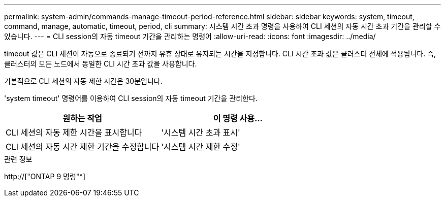 ---
permalink: system-admin/commands-manage-timeout-period-reference.html 
sidebar: sidebar 
keywords: system, timeout, command, manage, automatic, timeout, period, cli 
summary: 시스템 시간 초과 명령을 사용하여 CLI 세션의 자동 시간 초과 기간을 관리할 수 있습니다. 
---
= CLI session의 자동 timeout 기간을 관리하는 명령어
:allow-uri-read: 
:icons: font
:imagesdir: ../media/


[role="lead"]
timeout 값은 CLI 세션이 자동으로 종료되기 전까지 유휴 상태로 유지되는 시간을 지정합니다. CLI 시간 초과 값은 클러스터 전체에 적용됩니다. 즉, 클러스터의 모든 노드에서 동일한 CLI 시간 초과 값을 사용합니다.

기본적으로 CLI 세션의 자동 제한 시간은 30분입니다.

'system timeout' 명령어를 이용하여 CLI session의 자동 timeout 기간을 관리한다.

|===
| 원하는 작업 | 이 명령 사용... 


 a| 
CLI 세션의 자동 제한 시간을 표시합니다
 a| 
'시스템 시간 초과 표시'



 a| 
CLI 세션의 자동 시간 제한 기간을 수정합니다
 a| 
'시스템 시간 제한 수정'

|===
.관련 정보
http://["ONTAP 9 명령"^]
